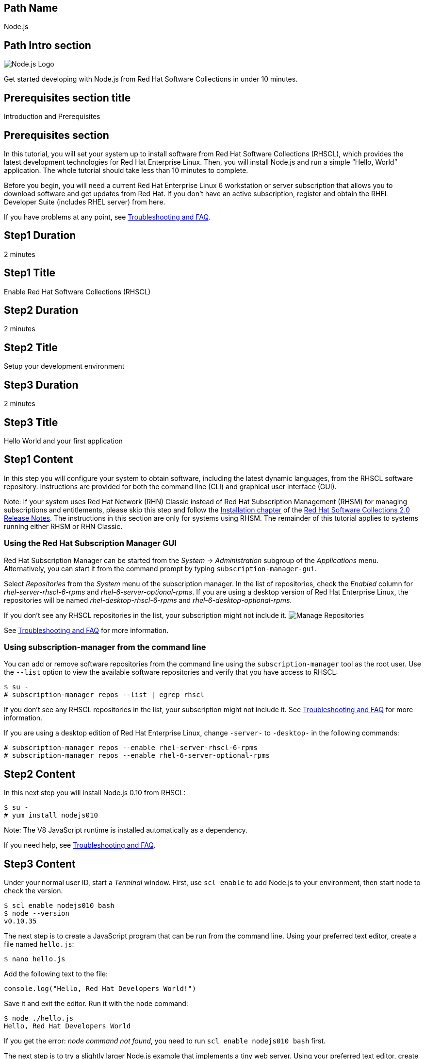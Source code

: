 :awestruct-layout: product-get-started-multipath
:awestruct-interpolate: true

## Path Name
Node.js

## Path Intro section
[.large-6.columns]
image:#{cdn(site.base_url + '/images/products/multipath/nodejs-logo.png')}[Node.js Logo]

[.large-18.columns#PathIntroSection]
Get started developing with Node.js from Red Hat Software Collections in under 10 minutes.

## Prerequisites section title
Introduction and Prerequisites

## Prerequisites section
In this tutorial, you will set your system up to install software from Red Hat Software Collections (RHSCL), which provides the latest development technologies for Red Hat Enterprise Linux. Then, you will install Node.js and run a simple “Hello, World” application. The whole tutorial should take less than 10 minutes to complete.

Before you begin, you will need a current Red Hat Enterprise Linux 6 workstation or server subscription that allows you to download software and get updates from Red Hat. If you don’t have an active subscription, register and obtain the RHEL Developer Suite (includes RHEL server) from here.

If you have problems at any point, see <<troubleshooting,Troubleshooting and FAQ>>.

## Step1 Duration
2 minutes

## Step1 Title
Enable Red Hat Software Collections (RHSCL)

## Step2 Duration
2 minutes

## Step2 Title
Setup your development environment

## Step3 Duration
2 minutes

## Step3 Title
Hello World and your first application

## Step1 Content

In this step you will configure your system to obtain software, including the latest dynamic languages, from the RHSCL software repository. Instructions are provided for both the command line (CLI) and graphical user interface (GUI).

Note: If your system uses Red Hat Network (RHN) Classic instead of Red Hat Subscription Management (RHSM) for managing subscriptions and entitlements, please skip this step and follow the link:https://access.redhat.com/documentation/en-US/Red_Hat_Software_Collections/2/html/2.0_Release_Notes/chap-Installation.html[Installation chapter] of the link:https://access.redhat.com/site/documentation/en-US/Red_Hat_Software_Collections/2/html/2.0_Release_Notes/index.html[Red Hat Software Collections 2.0 Release Notes]. The instructions in this section are only for systems using RHSM. The remainder of this tutorial applies to systems running either RHSM or RHN Classic.

### Using the Red Hat Subscription Manager GUI

Red Hat Subscription Manager can be started from the _System_ -> _Administration_ subgroup of the _Applications_ menu. Alternatively, you can start it from the command prompt by typing `subscription-manager-gui`. +

Select _Repositories_ from the _System_ menu of the subscription manager. In the list of repositories, check the _Enabled_ column for _rhel-server-rhscl-6-rpms_ and _rhel-6-server-optional-rpms_. If you are using a desktop version of Red Hat Enterprise Linux, the repositories will be named _rhel-desktop-rhscl-6-rpms_ and _rhel-6-desktop-optional-rpms_. +

If you don’t see any RHSCL repositories in the list, your subscription might not include it.
image:#{cdn(site.base_url + '/images/products/softwarecollections/rhel6/rhel-6-Manage-repositories-rhscl.png')}[Manage Repositories]

See <<troubleshooting,Troubleshooting and FAQ>> for more information. +


### Using subscription-manager from the command line

You can add or remove software repositories from the command line using the `subscription-manager` tool as the root user. Use the `--list` option to view the available software repositories and verify that you have access to RHSCL:

[.code-block]
```
$ su -
# subscription-manager repos --list | egrep rhscl
```

If you don’t see any RHSCL repositories in the list, your subscription might not include it. See <<troubleshooting,Troubleshooting and FAQ>> for more information.

If you are using a desktop edition of Red Hat Enterprise Linux, change `-server-` to `-desktop-` in the following commands:

[.code-block]
```
# subscription-manager repos --enable rhel-server-rhscl-6-rpms
# subscription-manager repos --enable rhel-6-server-optional-rpms
```


## Step2 Content

In this next step you will install Node.js 0.10 from RHSCL:

[.code-block]
```
$ su -
# yum install nodejs010
```

Note: The V8 JavaScript runtime is installed automatically as a dependency. +

If you need help, see <<troubleshooting,Troubleshooting and FAQ>>.

## Step3 Content

Under your normal user ID, start a _Terminal_ window. First, use `scl enable` to add Node.js to your environment, then start  `node` to check the version.

[.code-block]
```
$ scl enable nodejs010 bash
$ node --version
v0.10.35
```

The next step is to create a JavaScript program that can be run from the command line. Using your preferred text editor, create a file named `hello.js`:

`$ nano hello.js`

Add the following text to the file:

[.code-block]
```
console.log("Hello, Red Hat Developers World!")
```

Save it and exit the editor. Run it with the `node` command:
[.code-block]
```
$ node ./hello.js
Hello, Red Hat Developers World
```

If you get the error: _node command not found_, you need to run `scl enable nodejs010 bash` first.

The next step is to try a slightly larger Node.js example that implements a tiny web server.  Using your preferred text editor, create a file named `hello-http.js`:

`$ nano hello-http.js`

Add the following text to the file:

[.code-block]
```
var http = require('http');
http.createServer(function (req, res) {
    res.writeHead(200, {'Content-Type': 'text/plain'});
    res.end('Hello, Red Hat Developers World!\n');
}).listen(8000, '127.0.0.1');
console.log('Server running at http://127.0.0.1:8000/');
```

Save it and exit the editor. Run it with the `node` command:

`$ node ./hello-http.js`

Now use Firefox or your preferred browser to connect to the Node.js web server `http://localhost:8000/`.


### Working with RHSCL packages

The software packages in RHSCL are designed to allow multiple versions of software to be installed concurrently. To accomplish this, the desired package is added to your runtime environment as needed with the `scl enable` command. When `scl enable` runs, it modifies environment variables and then runs the specified command. The environmental changes only affect the command that is run by `scl` and any processes that are run from that command. The steps in this tutorial run the command `bash` to start a new interactive shell to work in the updated environment. The changes aren’t permanent. Typing `exit` will return to the original shell with the original environment. Each time you login, or start a new terminal sesssion, `scl enable` needs to be run again.

While it is possible to change the system profile to make RHSCL packages part of the system’s global environment, this is not recommended. Doing this can cause conflicts and unexpected problems with other applications because the system version of the package is obscured by having the RHSCL version in the path first.


#### Permanently enable RHSCL in your development environment

To make one or more RHSCL packages a permanent part of your development environment, you can add it to the login script for your specific user ID. this is the recommend approach for development as only processes run under your user ID will be affected.

Using your preferred text editor, add the following line to `~/.bashrc`:

`source scl_source enable nodejs010`

After making the change, you should log out and log back in again.

When you deliver an application that uses RHSCL packages, a best practice is to have your startup script handle the `scl enable` step for your application. You should not ask your users to change their environment as this is likely to create conflicts with other applications.

### Where to go next?

*Learn Node.js and JavaScript using NodeSchool.io tutorials* +

Now that you have Node.js installed, use the tutorials from link:http://nodeschool.io/#workshopper-list[nodeschool.io] to learn Node.js and JavaScript. You need to have already run `scl enable nodejs010 bash` or have added Node.js permanently to your development environment.

Install the JavaScript and Node.js tutorials into your current directory:
[.code-block]
```
$ npm install javascripting
$ npm install learnyounode
```

Temporarily add `node_modules/.bin` to your PATH:

`$ export PATH=$PATH:$PWD/node_modules/.bin`


Run the JavaScript tutorial:

`$ javascripting`

Run the Node.js tutorial:

`$ learnyounode`

*View documentation on the Nodejs.org web site* +
link:http://nodejs.org/documentation/[]

*Find additional RHSCL Node.js modules* +
`$ yum list available nodejs\*`

*View the list of software available in RHSCL* +
`$ yum --disablerepo="*" --enablerepo="rhel-server-rhscl-6-rpms" list available`

## More Resources

* link:https://access.redhat.com/solutions/472793[How to use Red Hat Software Collections (RHSCL) or Red Hat Developer Toolset (DTS)]
* link:https://access.redhat.com/documentation/en-US/Red_Hat_Software_Collections/2/index.html[Red Hat Software Collection 2.0 Documentation]
** link:https://access.redhat.com/site/documentation/en-US/Red_Hat_Software_Collections/2/html/2.0_Release_Notes/index.html[Red Hat Software Collections 2.0 Release Notes]
** link:https://access.redhat.com/documentation/en-US/Red_Hat_Software_Collections/2/html/Packaging_Guide/index.html[Red Hat Software Collections 2.0 Packaging Guide] +
_Developers should read this guide to get a more complete understanding of how software collections work, and how to deliver software that uses RHSCL._

### Become a Red Hat developer: developers.redhat.com

Red Hat delivers the resources and ecosystem of experts to help you be more productive and build great solutions.  Register for free at link:#{site.base_url}/[developers.redhat.com].

## Faq section title
[[troubleshooting]]Troubleshooting and FAQ

## Faq section

1. The RHSCL repository is not available or is not found on my system.
+
The name of the repository depends on whether you have a server or desktop version of Red Hat Enterprise Linux installed.
+
Some Red Hat Enterprise Linux subscriptions do not include access to RHSCL. See link:https://access.redhat.com/solutions/472793[How to use Red Hat Software Collections (RHSCL) or Red Hat Developer Toolset (DTS)].
+
You can use `subscription --list` to view the available software repositories and verify that you have access to RHSCL:
+
[.code-block]
```
$ su -
# subscription-manager repos --list | egrep rhscl
```

2. yum install fails due to a missing dependency.
+
These packages are in the optional RPMs repository, which is not enabled by default. See <<Enable Red Hat Software Collections>> for how to enable both the optional RPMs and RHSCL repositories.
3. How can I find out what RHSCL packages are installed?
+
`scl --list` will show the list of RHSCL packages that have been installed, whether they are enabled or not.
+
[.code-block]
```
$ scl --list
nodejs010
v8314
```
4. How do I find out if there is a newer version of Node.js in the RHSCL?
+
How do I find out what version of Node.js is available in the current RHSCL?
+
I have the RHSCL repository enabled, but I can’t find the Node.js version listed in this tutorial.
+
Use the following command to find packages with matching names:
+
`# yum list available nodejs\*`
5. I’ve installed Node.js from RHSCL, but `node` is not in my path.
+
I can’t find the `node` command.
+
RHSCL does not alter the system path.  You need to use `scl enable` to change the environment for your session:
+
`$ scl enable nodejs010 bash`
+
For more information see the link:https://access.redhat.com/documentation/en-US/Red_Hat_Software_Collections/2/index.html[Red Hat Software Collection 2.0 Documentation].
6. When I try to run `node`, I get an error about a missing shared library.
+
This is due to not having run `scl enable` first. When `scl enable` runs, in addition to setting up the command search PATH, it also sets up the search path for shared libraries, LD_LIBRARY_PATH.
